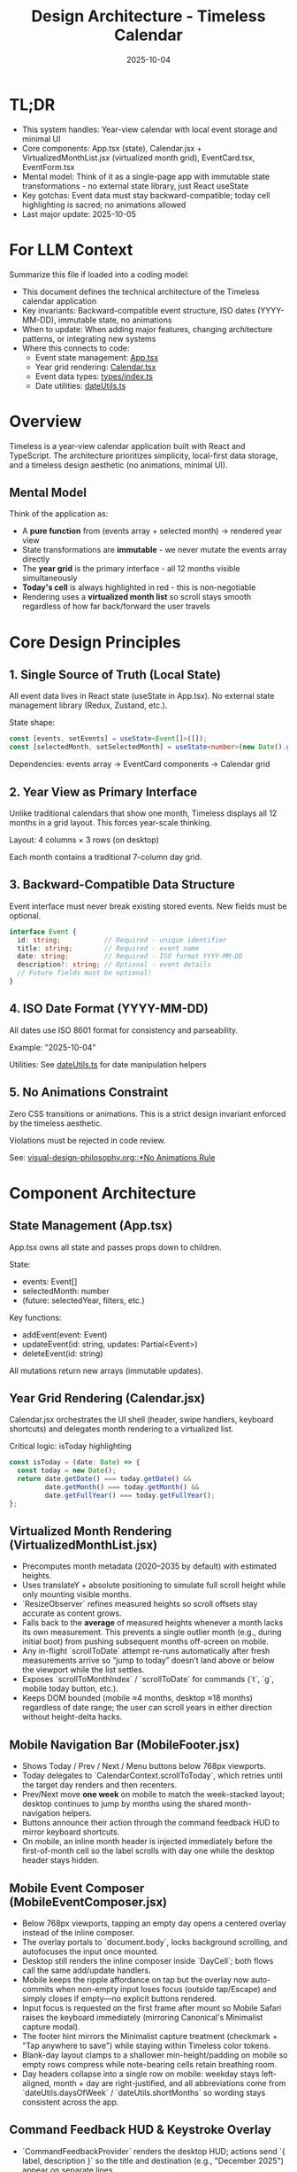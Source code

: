 #+TITLE: Design Architecture - Timeless Calendar
#+DATE: 2025-10-04
#+TAGS: architecture, technical, design
#+KEYWORDS: react, typescript, tailwind, state-management

#+BEGIN_COMMENT
LLM_CONTEXT:
- Purpose: System architecture, mental models, and design decisions
- Key Docs: TL;DR, integration points, ADR links
- Always read before: Designing or refactoring architecture
#+END_COMMENT

* TL;DR
- This system handles: Year-view calendar with local event storage and minimal UI
- Core components: App.tsx (state), Calendar.jsx + VirtualizedMonthList.jsx (virtualized month grid), EventCard.tsx, EventForm.tsx
- Mental model: Think of it as a single-page app with immutable state transformations - no external state library, just React useState
- Key gotchas: Event data must stay backward-compatible; today cell highlighting is sacred; no animations allowed
- Last major update: 2025-10-05

* For LLM Context
Summarize this file if loaded into a coding model:
- This document defines the technical architecture of the Timeless calendar application
- Key invariants: Backward-compatible event structure, ISO dates (YYYY-MM-DD), immutable state, no animations
- When to update: When adding major features, changing architecture patterns, or integrating new systems
- Where this connects to code:
  - Event state management: [[file:../src/App.tsx][App.tsx]]
  - Year grid rendering: [[file:../src/components/Calendar.tsx][Calendar.tsx]]
  - Event data types: [[file:../src/types/index.ts][types/index.ts]]
  - Date utilities: [[file:../src/utils/dateUtils.ts][dateUtils.ts]]

* Overview

Timeless is a year-view calendar application built with React and TypeScript. The architecture prioritizes simplicity, local-first data storage, and a timeless design aesthetic (no animations, minimal UI).

** Mental Model

Think of the application as:
- A **pure function** from (events array + selected month) → rendered year view
- State transformations are **immutable** - we never mutate the events array directly
- The **year grid** is the primary interface - all 12 months visible simultaneously
- **Today's cell** is always highlighted in red - this is non-negotiable
- Rendering uses a **virtualized month list** so scroll stays smooth regardless of how far back/forward the user travels

* Core Design Principles

** 1. Single Source of Truth (Local State)

All event data lives in React state (useState in App.tsx). No external state management library (Redux, Zustand, etc.).

State shape:
#+begin_src typescript
const [events, setEvents] = useState<Event[]>([]);
const [selectedMonth, setSelectedMonth] = useState<number>(new Date().getMonth());
#+end_src

Dependencies: events array → EventCard components → Calendar grid

** 2. Year View as Primary Interface

Unlike traditional calendars that show one month, Timeless displays all 12 months in a grid layout. This forces year-scale thinking.

Layout: 4 columns × 3 rows (on desktop)

Each month contains a traditional 7-column day grid.

** 3. Backward-Compatible Data Structure

Event interface must never break existing stored events. New fields must be optional.

#+begin_src typescript
interface Event {
  id: string;           // Required - unique identifier
  title: string;        // Required - event name
  date: string;         // Required - ISO format YYYY-MM-DD
  description?: string; // Optional - event details
  // Future fields must be optional!
}
#+end_src

** 4. ISO Date Format (YYYY-MM-DD)

All dates use ISO 8601 format for consistency and parseability.

Example: "2025-10-04"

Utilities: See [[file:../src/utils/dateUtils.ts][dateUtils.ts]] for date manipulation helpers

** 5. No Animations Constraint

Zero CSS transitions or animations. This is a strict design invariant enforced by the timeless aesthetic.

Violations must be rejected in code review.

See: [[file:visual-design-philosophy.org::*No Animations Rule][visual-design-philosophy.org::*No Animations Rule]]

* Component Architecture

** State Management (App.tsx)

App.tsx owns all state and passes props down to children.

State:
- events: Event[]
- selectedMonth: number
- (future: selectedYear, filters, etc.)

Key functions:
- addEvent(event: Event)
- updateEvent(id: string, updates: Partial<Event>)
- deleteEvent(id: string)

All mutations return new arrays (immutable updates).

** Year Grid Rendering (Calendar.jsx)

Calendar.jsx orchestrates the UI shell (header, swipe handlers, keyboard shortcuts) and delegates month rendering to a virtualized list.

Critical logic: isToday highlighting
#+begin_src typescript
const isToday = (date: Date) => {
  const today = new Date();
  return date.getDate() === today.getDate() &&
         date.getMonth() === today.getMonth() &&
         date.getFullYear() === today.getFullYear();
};
#+end_src

** Virtualized Month Rendering (VirtualizedMonthList.jsx)

- Precomputes month metadata (2020–2035 by default) with estimated heights.
- Uses translateY + absolute positioning to simulate full scroll height while only mounting visible months.
- `ResizeObserver` refines measured heights so scroll offsets stay accurate as content grows.
- Falls back to the *average* of measured heights whenever a month lacks its own measurement. This prevents a single outlier month (e.g., during initial boot) from pushing subsequent months off-screen on mobile.
- Any in-flight `scrollToDate` attempt re-runs automatically after fresh measurements arrive so “jump to today” doesn’t land above or below the viewport while the list settles.
- Exposes `scrollToMonthIndex` / `scrollToDate` for commands (`t`, `g`, mobile today button, etc.).
- Keeps DOM bounded (mobile ≈4 months, desktop ≈18 months) regardless of date range; the user can scroll years in either direction without height-delta hacks.

** Mobile Navigation Bar (MobileFooter.jsx)

- Shows Today / Prev / Next / Menu buttons below 768px viewports.
- Today delegates to `CalendarContext.scrollToToday`, which retries until the target day renders and then recenters.
- Prev/Next move *one week* on mobile to match the week-stacked layout; desktop continues to jump by months using the shared month-navigation helpers.
- Buttons announce their action through the command feedback HUD to mirror keyboard shortcuts.
- On mobile, an inline month header is injected immediately before the first-of-month cell so the label scrolls with day one while the desktop header stays hidden.

** Mobile Event Composer (MobileEventComposer.jsx)

- Below 768px viewports, tapping an empty day opens a centered overlay instead of the inline composer.
- The overlay portals to `document.body`, locks background scrolling, and autofocuses the input once mounted.
- Desktop still renders the inline composer inside `DayCell`; both flows call the same add/update handlers.
- Mobile keeps the ripple affordance on tap but the overlay now auto-commits when non-empty input loses focus (outside tap/Escape) and simply closes if empty—no explicit buttons rendered.
- Input focus is requested on the first frame after mount so Mobile Safari raises the keyboard immediately (mirroring Canonical's Minimalist capture modal).
- The footer hint mirrors the Minimalist capture treatment (checkmark + "Tap anywhere to save") while staying within Timeless color tokens.
- Blank-day layout clamps to a shallower min-height/padding on mobile so empty rows compress while note-bearing cells retain breathing room.
- Day headers collapse into a single row on mobile: weekday stays left-aligned, month + day are right-justified, and all abbreviations come from `dateUtils.daysOfWeek` / `dateUtils.shortMonths` so wording stays consistent across the app.

** Command Feedback HUD & Keystroke Overlay

- `CommandFeedbackProvider` renders the desktop HUD; actions send `{ label, description }` so the title and destination (e.g., "December 2025") appear on separate lines.
- `KeystrokeFeedbackProvider` drives the right-edge keystroke overlay, showing a large monospace glyph for ~0.4 s after each shortcut on desktop (suppressed on mobile).
- `useKeyboardShortcuts` formats chords (⌘, Shift, Alt, letter keys) and emits both the keystroke pulse and the semantic HUD event, keeping visual and textual feedback in sync.
- Month navigation now resolves through `scrollToDate` before announcing, which ensures the HUD always references the accurate destination month/year.

** Event Display (EventCard.tsx)

Displays individual event within a calendar cell.

Props:
- event: Event
- onEdit: () => void
- onDelete: () => void

Styling: Minimal card with hover state, no animations

** Event Creation/Editing (EventForm.tsx)

Modal form for adding/editing events.

Fields:
- Title (required)
- Date (pre-filled from clicked cell)
- Description (optional)

Validation:
- Title must not be empty
- Date must be valid ISO format

* Data Flow and Storage

** Event Lifecycle

1. User clicks "Add Event" → EventForm opens
2. User fills form → Form validates input
3. User submits → App.tsx.addEvent() called
4. New event added to events array (immutably)
5. State update triggers re-render
6. Calendar.tsx re-renders → EventCard displays new event

** Local Storage (Future)

Events will be persisted to localStorage for durability.

Key: "timeless-events"
Format: JSON.stringify(events)

Load on mount, save on every mutation.

* State Management Approach

** Why No External Library?

- App is simple enough for useState
- Reduces bundle size
- No learning curve for contributors
- Direct, predictable state flow

** When to Consider External State Management

If we add:
- Complex filtering/search
- Undo/redo functionality
- Multi-user sync
- Complex derived state

Then consider Zustand or Context + useReducer.

* Integration Points

** Date Utilities (utils/dateUtils.ts)

Helper functions for date manipulation:
- formatDate(date: Date): string
- parseDate(dateStr: string): Date
- isToday(date: Date): boolean
- getMonthDays(year: number, month: number): Date[]

All use ISO format internally.

** Type Definitions (types/index.ts)

Central type definitions:
- Event interface
- (Future: Filter, ViewMode, etc.)

Exported for use across components.

* Recent Updates

- 2025-10-08: Added mobile single-row day headers with canonical weekday/month abbreviations
- 2025-10-08: Documented mobile composer overlay and tightened mobile spacing
- 2025-10-04: Initial architecture documentation created
- 2025-10-04: Established TL;DR and LLM Context sections
- 2025-10-04: Documented year view layout and state management approach

* Key Gotchas

** 1. Today Cell Highlighting Must Persist

When adding new styles or refactoring Calendar.tsx, ensure isToday logic remains intact.

Anti-pattern: [[file:CLAUDE.org::*Pattern: Breaking Today Cell Highlighting][CLAUDE.org::*Pattern: Breaking Today Cell Highlighting]]

** 2. Event Data Backward Compatibility

Never change required fields or remove existing fields from Event interface.

Anti-pattern: [[file:CLAUDE.org::*Pattern: Changing Event Data Structure][CLAUDE.org::*Pattern: Changing Event Data Structure]]

** 3. No Animations Enforcement

LLMs often add CSS transitions. These must be removed immediately.

Anti-pattern: [[file:CLAUDE.org::*Pattern: Adding Animations][CLAUDE.org::*Pattern: Adding Animations]]

** 4. State Must Be Immutable

Never mutate events array directly:

Bad:
#+begin_src typescript
events.push(newEvent); // ❌ Mutation!
setEvents(events);
#+end_src

Good:
#+begin_src typescript
setEvents([...events, newEvent]); // ✓ Immutable
#+end_src

* Future Considerations

** Potential Improvements

1. **Event Search/Filter**: Add search bar and category filters
2. **Recurring Events**: Support simple recurrence patterns
3. **Data Export**: CSV or iCal export
4. **Keyboard Navigation**: Arrow keys, shortcuts
5. **Local Storage Persistence**: Save events to localStorage

** Scaling Considerations

1. If events array grows large (1000+ events), consider:
   - Indexing by date for faster lookups
   - Virtual scrolling for event lists
   - Lazy loading events by month

2. If adding multi-user features:
   - Switch to external state management
   - Add conflict resolution
   - Implement sync protocol

* How to Change Safely

** When Modifying Calendar Layout

1. Read [[file:visual-design-philosophy.org][visual-design-philosophy.org]] first
2. Preserve today cell highlighting
3. Test across different months (some have 28 days, some 31)
4. Verify responsive design on mobile

** When Adding Event Fields

1. Make new fields optional
2. Update Event interface in types/index.ts
3. Update EventForm to handle new field
4. Update EventCard to display new field (if needed)
5. Test with existing events (backward compatibility)

** When Refactoring State

1. Ensure all mutations remain immutable
2. Update prop types throughout component tree
3. Test event creation, editing, deletion flows
4. Verify no performance regressions

* Testing Strategy

** Key Test Cases

1. **Event CRUD**: Create, read, update, delete events
2. **Today Highlighting**: Verify today's cell is red
3. **Date Handling**: Test edge cases (leap years, month boundaries)
4. **Backward Compatibility**: Load old event data, verify it still works
5. **Responsive Layout**: Test on mobile and desktop viewports

** Visual Regression

- Screenshot calendar on 1st of month
- Screenshot calendar on 31st of month
- Screenshot today's cell highlighting
- Screenshot event cards

---
[[file:CLAUDE.org][← Docs Map]] | [[file:the-timeless-approach.org][← Philosophy]] | [[file:visual-design-philosophy.org][← Design]] | [[file:codebase-wisdom.org][→ Wisdom]]

Last Updated: 2025-10-08

